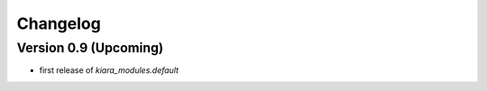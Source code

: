 =========
Changelog
=========

Version 0.9 (Upcoming)
======================

- first release of *kiara_modules.default*
